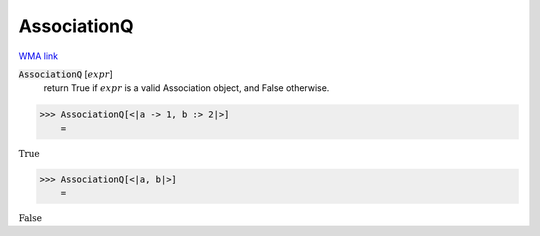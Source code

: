 AssociationQ
============

`WMA link <https://reference.wolfram.com/language/ref/AssociationQ.html>`_


:code:`AssociationQ` [:math:`expr`]
    return True if :math:`expr` is a valid Association object, and False otherwise.





>>> AssociationQ[<|a -> 1, b :> 2|>]
    =

:math:`\text{True}`


>>> AssociationQ[<|a, b|>]
    =

:math:`\text{False}`


